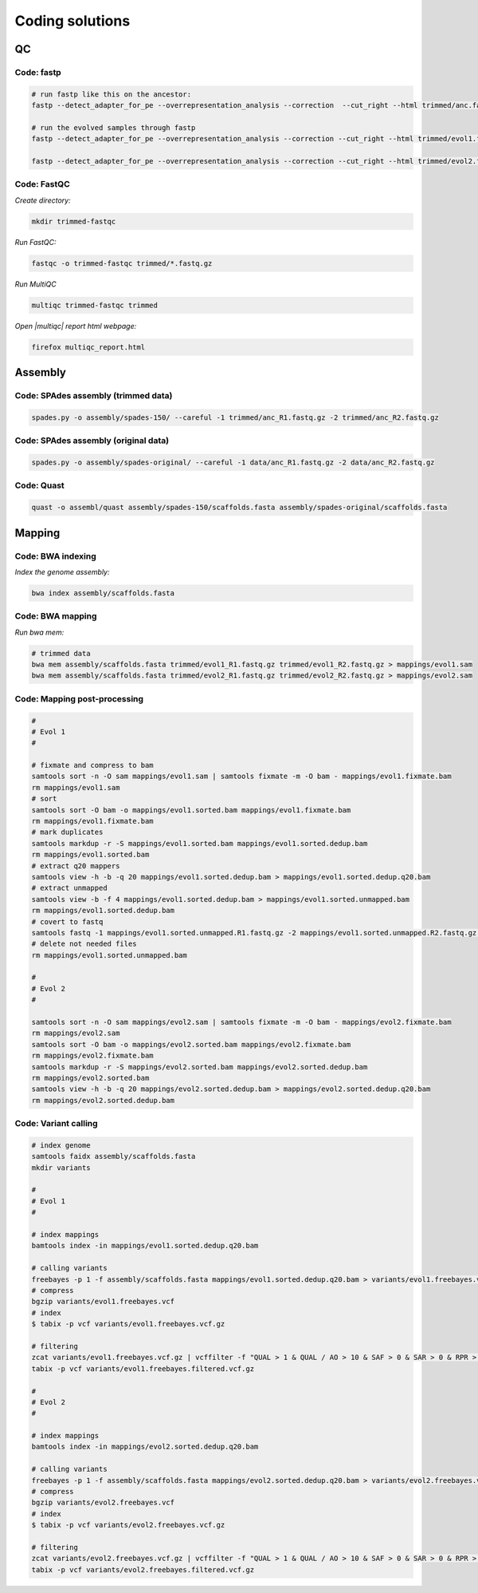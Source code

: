 .. _ngs-code:

Coding solutions
================


QC
--

.. _code-fastp:

Code: fastp
~~~~~~~~~~~

.. code:: sh

    # run fastp like this on the ancestor:
    fastp --detect_adapter_for_pe --overrepresentation_analysis --correction  --cut_right --html trimmed/anc.fastp.html --json trimmed/anc.fastp.json --thread 2 -i data/anc_R1.fastq.gz -I data/anc_R2.fastq.gz -o trimmed/anc_R1.fastq.gz -O trimmed/anc_R2.fastq.gz

    # run the evolved samples through fastp
    fastp --detect_adapter_for_pe --overrepresentation_analysis --correction --cut_right --html trimmed/evol1.fastp.html --json trimmed/evol1.fastp.json --thread 2 -i data/evol1_R1.fastq.gz -I data/evol1_R2.fastq.gz -o trimmed/evol1_R1.fastq.gz -O trimmed/evol1_R2.fastq.gz

    fastp --detect_adapter_for_pe --overrepresentation_analysis --correction --cut_right --html trimmed/evol2.fastp.html --json trimmed/evol2.fastp.json --thread 2 -i data/evol2_R1.fastq.gz -I data/evol2_R2.fastq.gz -o trimmed/evol2_R1.fastq.gz -O trimmed/evol2_R2.fastq.gz


.. _code-qc1:

Code: FastQC
~~~~~~~~~~~~

*Create directory:*

.. code:: sh

    mkdir trimmed-fastqc


*Run FastQC:*

.. code:: sh

    fastqc -o trimmed-fastqc trimmed/*.fastq.gz
  

*Run MultiQC*

.. code:: sh

    multiqc trimmed-fastqc trimmed


*Open |multiqc| report html webpage:*

.. code:: sh

   firefox multiqc_report.html



Assembly
--------

.. _code-assembly1:

Code: SPAdes assembly (trimmed data)
~~~~~~~~~~~~~~~~~~~~~~~~~~~~~~~~~~~~

.. code:: sh

    spades.py -o assembly/spades-150/ --careful -1 trimmed/anc_R1.fastq.gz -2 trimmed/anc_R2.fastq.gz 

.. _code-assembly2:

Code: SPAdes assembly (original data)
~~~~~~~~~~~~~~~~~~~~~~~~~~~~~~~~~~~~~

.. code:: sh
    
    spades.py -o assembly/spades-original/ --careful -1 data/anc_R1.fastq.gz -2 data/anc_R2.fastq.gz


Code: Quast
~~~~~~~~~~~

.. code:: sh

    quast -o assembl/quast assembly/spades-150/scaffolds.fasta assembly/spades-original/scaffolds.fasta


Mapping
-------

.. _code-bwa1:

Code: BWA indexing
~~~~~~~~~~~~~~~~~~~~

*Index the genome assembly:*

.. code:: sh

   bwa index assembly/scaffolds.fasta


.. _code-bwa2:

Code: BWA mapping
~~~~~~~~~~~~~~~~~~~

*Run bwa mem:*

.. code:: sh

    # trimmed data
    bwa mem assembly/scaffolds.fasta trimmed/evol1_R1.fastq.gz trimmed/evol1_R2.fastq.gz > mappings/evol1.sam
    bwa mem assembly/scaffolds.fasta trimmed/evol2_R1.fastq.gz trimmed/evol2_R2.fastq.gz > mappings/evol2.sam


.. .. _code-bowtie1:

.. Code: Bowtie2 indexing
.. ~~~~~~~~~~~~~~~~~~~~~~

.. *Build the index:*

.. .. code:: sh

..    bowtie2-build assembly/scaffolds.fasta assembly/scaffolds


.. .. _code-bowtie2:

.. Code: Bowtie2 mapping
.. ~~~~~~~~~~~~~~~~~~~~~~

.. *Map to the genome. Use a max fragement length of 1000 bp:*

.. .. code:: sh

..    bowtie2 -X 1000 -x assembly/scaffolds -1 trimmed/evol1_R1.fastq.gz -2 trimmed/evol1_R2.fastq.gz -S mappings/evol1.sam
..    bowtie2 -X 1000 -x assembly/scaffolds -1 trimmed/evol2_R1.fastq.gz -2 trimmed/evol2_R2.fastq.gz -S mappings/evol2.sam


.. _code-map:

Code: Mapping post-processing
~~~~~~~~~~~~~~~~~~~~~~~~~~~~~

.. code:: sh

    #
    # Evol 1
    #

    # fixmate and compress to bam
    samtools sort -n -O sam mappings/evol1.sam | samtools fixmate -m -O bam - mappings/evol1.fixmate.bam
    rm mappings/evol1.sam
    # sort 
    samtools sort -O bam -o mappings/evol1.sorted.bam mappings/evol1.fixmate.bam
    rm mappings/evol1.fixmate.bam
    # mark duplicates
    samtools markdup -r -S mappings/evol1.sorted.bam mappings/evol1.sorted.dedup.bam
    rm mappings/evol1.sorted.bam
    # extract q20 mappers
    samtools view -h -b -q 20 mappings/evol1.sorted.dedup.bam > mappings/evol1.sorted.dedup.q20.bam
    # extract unmapped
    samtools view -b -f 4 mappings/evol1.sorted.dedup.bam > mappings/evol1.sorted.unmapped.bam
    rm mappings/evol1.sorted.dedup.bam 
    # covert to fastq
    samtools fastq -1 mappings/evol1.sorted.unmapped.R1.fastq.gz -2 mappings/evol1.sorted.unmapped.R2.fastq.gz mappings/evol1.sorted.unmapped.bam
    # delete not needed files
    rm mappings/evol1.sorted.unmapped.bam

    #
    # Evol 2
    #

    samtools sort -n -O sam mappings/evol2.sam | samtools fixmate -m -O bam - mappings/evol2.fixmate.bam
    rm mappings/evol2.sam
    samtools sort -O bam -o mappings/evol2.sorted.bam mappings/evol2.fixmate.bam
    rm mappings/evol2.fixmate.bam
    samtools markdup -r -S mappings/evol2.sorted.bam mappings/evol2.sorted.dedup.bam
    rm mappings/evol2.sorted.bam
    samtools view -h -b -q 20 mappings/evol2.sorted.dedup.bam > mappings/evol2.sorted.dedup.q20.bam
    rm mappings/evol2.sorted.dedup.bam

.. _code-var:

Code: Variant calling
~~~~~~~~~~~~~~~~~~~~~

.. code::

    # index genome
    samtools faidx assembly/scaffolds.fasta
    mkdir variants

    #   
    # Evol 1
    #

    # index mappings
    bamtools index -in mappings/evol1.sorted.dedup.q20.bam

    # calling variants
    freebayes -p 1 -f assembly/scaffolds.fasta mappings/evol1.sorted.dedup.q20.bam > variants/evol1.freebayes.vcf
    # compress
    bgzip variants/evol1.freebayes.vcf
    # index
    $ tabix -p vcf variants/evol1.freebayes.vcf.gz

    # filtering
    zcat variants/evol1.freebayes.vcf.gz | vcffilter -f "QUAL > 1 & QUAL / AO > 10 & SAF > 0 & SAR > 0 & RPR > 1 & RPL > 1" | bgzip > variants/evol1.freebayes.filtered.vcf.gz
    tabix -p vcf variants/evol1.freebayes.filtered.vcf.gz

    #
    # Evol 2
    #

    # index mappings
    bamtools index -in mappings/evol2.sorted.dedup.q20.bam

    # calling variants
    freebayes -p 1 -f assembly/scaffolds.fasta mappings/evol2.sorted.dedup.q20.bam > variants/evol2.freebayes.vcf
    # compress
    bgzip variants/evol2.freebayes.vcf
    # index
    $ tabix -p vcf variants/evol2.freebayes.vcf.gz

    # filtering
    zcat variants/evol2.freebayes.vcf.gz | vcffilter -f "QUAL > 1 & QUAL / AO > 10 & SAF > 0 & SAR > 0 & RPR > 1 & RPL > 1" | bgzip > variants/evol2.freebayes.filtered.vcf.gz
    tabix -p vcf variants/evol2.freebayes.filtered.vcf.gz